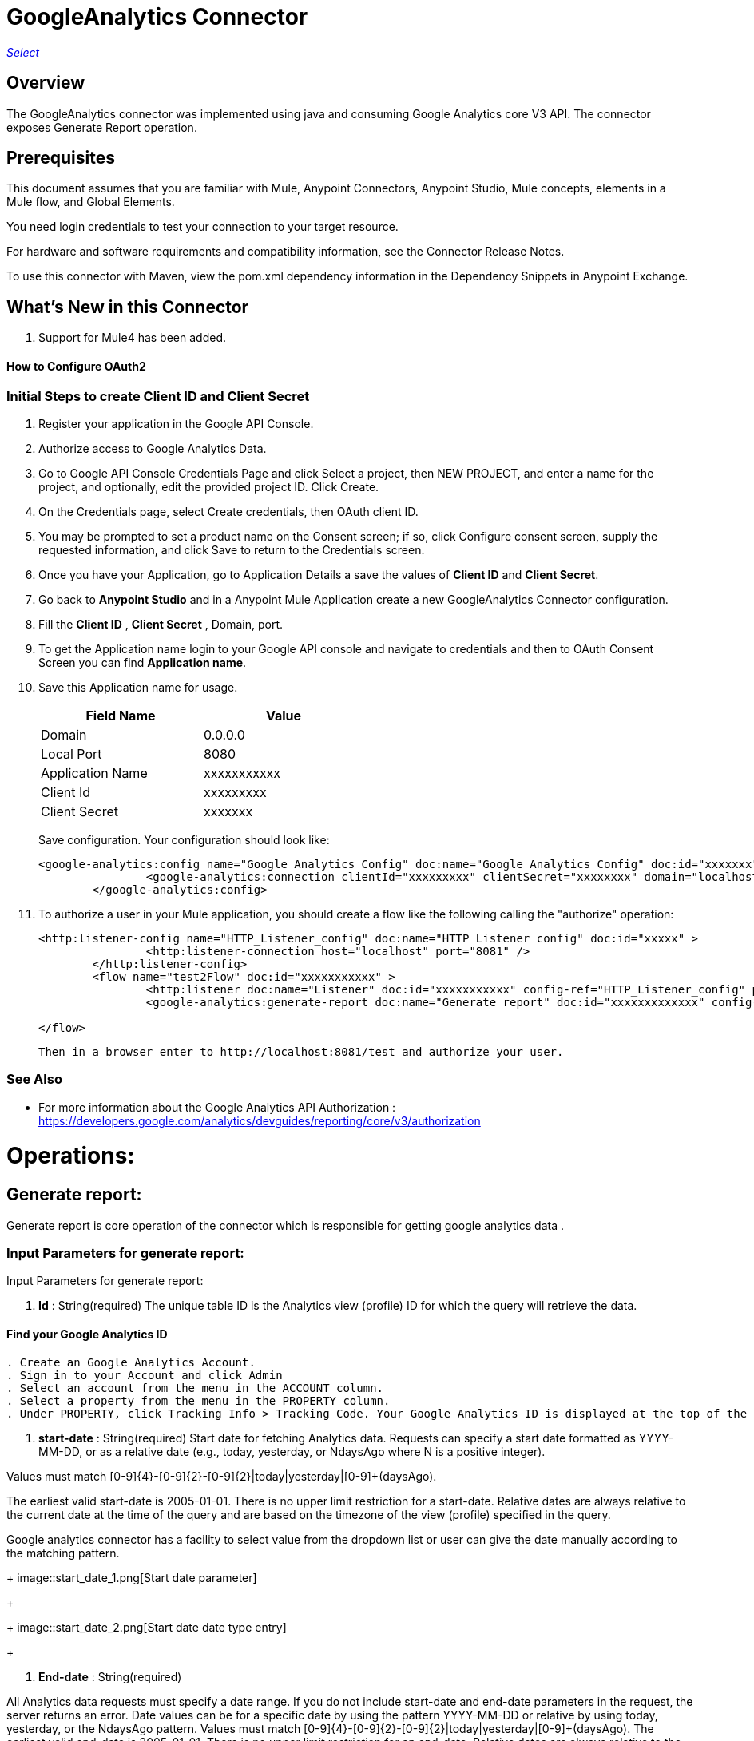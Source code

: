 = GoogleAnalytics Connector
:keywords: anypoint studio, connector, endpoint
:imagesdir: ./images

https://www.mulesoft.com/legal/versioning-back-support-policy#anypoint-connectors[_Select_]

== Overview
The GoogleAnalytics connector was implemented using java and consuming Google Analytics core V3 API. The connector exposes  Generate Report operation.

== Prerequisites

This document assumes that you are familiar with Mule, Anypoint Connectors, Anypoint Studio, Mule concepts, elements in a Mule flow, and Global Elements.

You need login credentials to test your connection to your target resource.

For hardware and software requirements and compatibility
information, see the Connector Release Notes.

To use this connector with Maven, view the pom.xml dependency information in
the Dependency Snippets in Anypoint Exchange.

== What's New in this Connector

. Support for Mule4 has been added.

#### How to Configure OAuth2

=== Initial Steps to create  Client ID and Client Secret

. Register your application in the Google API Console.
. Authorize access to Google Analytics Data.
. Go to Google API Console Credentials Page and click  Select a project, then NEW PROJECT, and enter a name for the project, and optionally, edit the provided project ID. Click Create.
. On the Credentials page, select Create credentials, then OAuth client ID.
. You may be prompted to set a product name on the Consent screen; if so, click Configure consent screen, supply the requested information, and click Save to return to the Credentials screen.
. Once you have your Application, go to Application Details a save the values of *Client ID* and      *Client Secret*.
. Go back to *Anypoint Studio* and in a Anypoint Mule Application create a new GoogleAnalytics Connector configuration.
. Fill the *Client ID* , *Client Secret*  , Domain, port.
. To get the Application name login to your Google API console and navigate to credentials and then to OAuth Consent Screen you can find *Application name*.
. Save this Application name for usage.

+
[options="header",width="50%"]
[source,code,linenums]
|============
|Field Name   |Value
|Domain    |0.0.0.0
|Local Port    |8080
|Application Name   | xxxxxxxxxxx
|Client Id  | xxxxxxxxx
|Client Secret | xxxxxxx
|============
+ 
Save configuration. Your configuration should look like:

+
```xml
<google-analytics:config name="Google_Analytics_Config" doc:name="Google Analytics Config" doc:id="xxxxxxx" application="xxxxxxx">
		<google-analytics:connection clientId="xxxxxxxxx" clientSecret="xxxxxxxx" domain="localhost" port="8080" applicationName="xxxxxxx"/>
	</google-analytics:config>
```
+
. To authorize a user in your Mule application, you should create a flow like the following calling the "authorize" operation:
+
```xml
<http:listener-config name="HTTP_Listener_config" doc:name="HTTP Listener config" doc:id="xxxxx" >
		<http:listener-connection host="localhost" port="8081" />
	</http:listener-config>
	<flow name="test2Flow" doc:id="xxxxxxxxxxx" >
		<http:listener doc:name="Listener" doc:id="xxxxxxxxxxx" config-ref="HTTP_Listener_config" path="/test"/>
		<google-analytics:generate-report doc:name="Generate report" doc:id="xxxxxxxxxxxxx" config-ref="Google_Analytics_Config"/>
		
</flow>
```
 Then in a browser enter to http://localhost:8081/test and authorize your user.

=== See Also

 * For more information about the Google Analytics API Authorization : https://developers.google.com/analytics/devguides/reporting/core/v3/authorization
 
 
= Operations:

== Generate report:
Generate report is core operation of the connector which is responsible for getting google analytics data .

=== Input Parameters for generate report:

Input Parameters for generate report:

. *Id* : String(required)
The unique table ID is the Analytics view (profile) ID for which the query will retrieve the data.

==== Find your Google Analytics ID


[source,code,linenums]
----
. Create an Google Analytics Account.
. Sign in to your Account and click Admin
. Select an account from the menu in the ACCOUNT column.
. Select a property from the menu in the PROPERTY column.
. Under PROPERTY, click Tracking Info > Tracking Code. Your Google Analytics ID is displayed at the top of the page.
----


 . *start-date* : String(required)
Start date for fetching Analytics data. Requests can specify a start date formatted as YYYY-MM-DD, or as a relative date (e.g., today, yesterday, or NdaysAgo where N is a positive integer).

Values must match [0-9]{4}-[0-9]{2}-[0-9]{2}|today|yesterday|[0-9]+(daysAgo).

The earliest valid start-date is 2005-01-01. There is no upper limit restriction for a start-date.
Relative dates are always relative to the current date at the time of the query and are based on the timezone of the view (profile) specified in the query.

Google analytics connector has a facility to select value from the dropdown list or user can give the date manually according to the matching pattern.

+
image::start_date_1.png[Start date parameter]
+
+
image::start_date_2.png[Start date date type entry]
+

. *End-date* : String(required)

All Analytics data requests must specify a date range. If you do not include start-date and end-date parameters in the request, the server returns an error. Date values can be for a specific date by using the pattern YYYY-MM-DD or relative by using today, yesterday, or the NdaysAgo pattern. Values must match [0-9]{4}-[0-9]{2}-[0-9]{2}|today|yesterday|[0-9]+(daysAgo).
The earliest valid end-date is 2005-01-01. There is no upper limit restriction for an end-date.
Relative dates are always relative to the current date at the time of the query and are based on the timezone of the view (profile) specified in the query.

Google analytics connector has a facility to select value from the dropdown list or user can give the date manually according to the matching pattern.


. *Metrics* : String(required)
Metrics are the actual numbers google analytics measures from your website . whether thats number of sessions , time on page or the bounce rate.

The aggregated statistics for user activity to your site, such as clicks or pageviews. If a query has no dimensions parameter, the returned metrics provide aggregate values for the requested date range, such as overall pageviews or total bounces. However, when dimensions are requested, values are segmented by dimension value. For example, ga:pageviews requested with ga:country returns the total pageviews per country. When requesting metrics, keep in mind.

. Any request must supply at least one metric; a request cannot consist only of dimensions.
. You can supply a maximum of 10 metrics for any query.
. Most combinations of metrics from multiple categories can be used together, provided no   dimensions are specified

To know more about metrics access the link : https://developers.google.com/analytics/devguides/reporting/core/dimsmets[metrics parameters]

==== Building metrics query

. Click on the plus sign to build the query
+
image::metrics_1.png
+
. Select metrics values from the dropdown list
+
image::metrics_2.png
+
. Save the Selected values to build the query
+
image::metrics_3.png
+
. *Dimensions* : String(optional)

A metrics are actual measurements produced on your website, dimensions are rules in which you can compile those measurements and convert them into actual, readable number relevant to your business.

To know more about Dimensions access the link : https://developers.google.com/analytics/devguides/reporting/core/dimsmets[Dimensions parameters] 

==== Building dimension query
. Building dimension query is similar to building metrics query adding the required values from the dropdown.
+
image::dimension.png
+

. *Sort* : String(optional)

A list of dimensions and metrics indicating the sorting order and sorting direction for the returned data.
+
image::sort.png
+
. can be sorted either in ascending order or descending order. By default it has ascending order

. *Filters* : String(optional)

The filters query string parameter restricts the data returned from your request. To use the filters parameter, supply a dimension or metric on which to filter, followed by the filter expression.

==== Building filter query
. To build a filter query click on the plus sign it opens a new window

+
image::filter_1.png
+

. key parameters shows list of available filter metrics and dimensions values

+
image::filter_2.png
+

. Operator parameter shows list of available operator in metrics like greaterThan or lessThan ..etc as shown in the table below 
+
[options="header",width="50%"]
[source,code,linenums]
|============
|Operator  |Description
|==   | Equal to or exact match
|!=	  | Not equal to or is not an exact match
|<   | Less than
|<= | Less than or equal to
|> | Greater Than
|>= | Greater Than or equal to
| =@ | Contains substring
| !@ | Does not contain substring
|  =~ | Contains a match for regular expression
|!~ | Does not contain a match for regular expression
|============
+
+
image::filter_3.png
+

. Value parameter is user defined and show be given by user and can be of integer or String.
+
 example: 1, United States
+
. To use multiple filters we can combine them  using AND , OR operation.
+
image::filter_4.png
+

. *Segment* : String(optional)

A segment is a subset of your Analytics data. For example, of your entire set of users, one segment might be users from a particular country or city. Another segment might be users who purchase a particular line of products or who visit a specific part of your site.

Segments let you isolate and analyze those subsets of data, so you can examine and respond to the component trends in your business.

==== Building segment query

. To build a filter query click on the plus sign it opens a new window

+
image::segment_1.png
+
. Segment key gives user to build an query using sessions or users condition.
+
image::segment_2.png
+
. Segment type gives an option to select one or more conditions and/or sequences once you determine to use segment users or sessions.
+
image::segement_3.png
+
. Segment filter gives list of dimensions and metrics values to choose from dropdown list.
+
image::segment-4.png
+
. Segment Operator helps in choosing required operations to the segments.
 the list of operations available are shown below 
 
 +
[options="header",width="50%"]
[source,code,linenums]
|============
|Operator  |Description
|==   | Equal to or exact match
|!=	  | Not equal to or is not an exact match
|<   | Less than
|<= | Less than or equal to
|> | Greater Than
|>= | Greater Than or equal to
| <> | Between (value is between the given range)
| [] | In list (value is one of the listed values)
| =@ | Contains substring
| !@ | Does not contain substring
|  =~ | Contains a match for regular expression
|!~ | Does not contain a match for regular expression
|============
+ 
. Segment value can be of type integer or string which is given by user.

example: Chrome, 2 ...etc 

the complete query looks like 
+
image::segment_5.png
+

. *SamplingLevel*: String(optional)

The desired sampling levels. user can select from the following.
  
+
[options="header",width="50%"]
[source,code,linenums]
|============
| DEFAULT   |  Returns response with a sample size that balances speed and accuracy.
| FASTER    | Returns a fast response with a smaller sample size.
| HIGHER_PRECISION | Returns a more accurate response using a large sample size, but this may     result in the response being slower.
|============
+ 


Start-index: Integer(optional)

The first row of data to retrieve, starting at 1. Use this parameter as a pagination mechanism along with the max-results parameter.

Start-index: Integer(optional)

The first row of data to retrieve, starting at 1. Use this parameter as a pagination mechanism along with the max-results parameter.


Max-results: Integer(optional)

The maximum number of rows to include in the response.


Output: String(optional)

The desired output type for the Analytics data returned in the response. Acceptable values are json and dataTable(Default: json).

== Use Case: Studio

=== Create a Keyspace
. Create a new *Mule Project* in Anypoint Studio and fill in the Google Analytics OAuth 2.0  *credentials* in `src/main/resources/mule-app.properties`.

+
image::test_flow.png
+
+
[source,code,linenums]
----
config.clientID=<CLIENT_ID>
config.clientSECRET=<CLIENT_SECRET>
config.domain=<DOMAIN>
config.localhost=<LOCALHOST>
config.application_name=<APPLICATION_NAME>
----
+
. Drag an *HTTP* connector onto the canvas and leave the default values for Host and Port and set the path to `/test`.
+
. In the general tab fill the required query parameters by using valid Google Analytics ID , start-date, end-date and build Metrics Query.

. In the Advance tab you can use optional query parameters such as sorting, filter, dimensions , segments to get more precise data.


+
. Run the app. In a browser, use the following URL 
+
`http://localhost:8081/test`

== Use Case: XML


[source,code]
----
<?xml version="1.0" encoding="UTF-8"?>

<mule xmlns:slack="http://www.mulesoft.org/schema/mule/slack" xmlns:google-analytics="http://www.mulesoft.org/schema/mule/google-analytics"
	xmlns:http="http://www.mulesoft.org/schema/mule/http"
	xmlns="http://www.mulesoft.org/schema/mule/core" xmlns:doc="http://www.mulesoft.org/schema/mule/documentation" xmlns:xsi="http://www.w3.org/2001/XMLSchema-instance" xsi:schemaLocation="http://www.mulesoft.org/schema/mule/core http://www.mulesoft.org/schema/mule/core/current/mule.xsd
http://www.mulesoft.org/schema/mule/http http://www.mulesoft.org/schema/mule/http/current/mule-http.xsd
http://www.mulesoft.org/schema/mule/google-analytics http://www.mulesoft.org/schema/mule/google-analytics/current/mule-google-analytics.xsd
http://www.mulesoft.org/schema/mule/slack http://www.mulesoft.org/schema/mule/slack/current/mule-slack.xsd">
	<google-analytics:config name="Google_Analytics_Config" doc:name="Google Analytics Config" doc:id="0b67d9b3-57e8-4137-8b2c-0fb567ff191c" application="Hello Analytics">
		<google-analytics:connection clientId="${config.clientID}" clientSecret="${config.clientSECRET}" domain="${config.domain}" port="${config.localhost}" applicationName="${config.application_name}"/>
	</google-analytics:config>
	<http:listener-config name="HTTP_Listener_config" doc:name="HTTP Listener config" doc:id="d2b90013-2b13-4f61-9244-bd456d00a40c" >
		<http:listener-connection host="localhost" port="8081" />
	</http:listener-config>
	<flow name="test2Flow" doc:id="82c91b53-03c2-44e5-a7f0-81415a7bc613" >
		<http:listener doc:name="Listener" doc:id="18d3e152-42a8-4239-8124-583381b94a0e" config-ref="HTTP_Listener_config" path="/test"/>
		<google-analytics:generate-report doc:name="Generate report" doc:id="afa984e1-da6a-4875-b09e-7b7520a8bf66" config-ref="Google_Analytics_Config" profileId="xxxxx" startDate="2019-1-29" endDate="today">
			<google-analytics:metrix-parameters >
				<google-analytics:metrics-parameter value="Sessions" />
				<google-analytics:metrics-parameter value="Bounces" />
			</google-analytics:metrix-parameters>
			<google-analytics:dimension-parameters >
				<google-analytics:dimension-parameter value="Browser" />
				<google-analytics:dimension-parameter value="City" />
			</google-analytics:dimension-parameters>
			<google-analytics:sort-parameters >
				<google-analytics:sortparms >
					<google-analytics:sort-parameter-type sortparamValue="Browser" sortOrder="ASCENDING" />
				</google-analytics:sortparms>
			</google-analytics:sort-parameters>
			<google-analytics:filter-parameter >
				<google-analytics:filter-params >
					<google-analytics:filter-parameter-type key="Sessions" operator="GreaterThan" value="1" operation="AND" />
					<google-analytics:filter-parameter-type key="Country" operator="Equals" value="United States" operation="AND" />
				</google-analytics:filter-params>
			</google-analytics:filter-parameter>
			<google-analytics:segmentparameter />
		</google-analytics:generate-report>
		
	</flow>
</mule>

----

=== Useful Links

* Reference for : https://developers.google.com/analytics/devguides/reporting/core/v3/[Google Analytics API]
* To contact team : https://ksquareinc.com/contact/[Ksquare].



  
